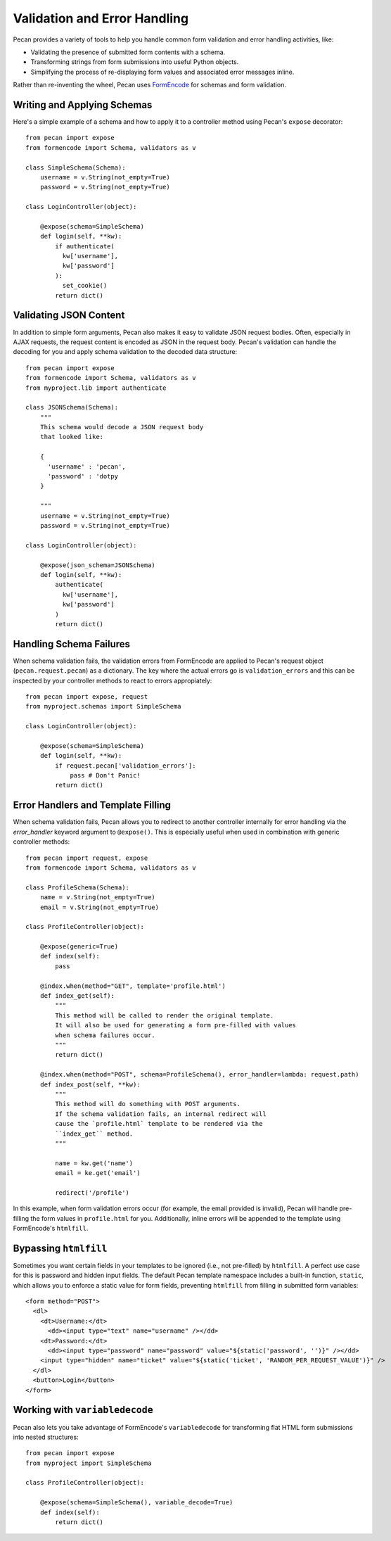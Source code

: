 .. _validation_n_errors:

Validation and Error Handling
=============================
Pecan provides a variety of tools to help you handle common form validation and
error handling activities, like:

* Validating the presence of submitted form contents with a schema.
* Transforming strings from form submissions into useful Python objects.
* Simplifying the process of re-displaying form values and associated error messages inline.

Rather than re-inventing the wheel, Pecan uses `FormEncode <http://formencode.org/>`_ for schemas and form validation.

Writing and Applying Schemas
------------------------------
Here's a simple example of a schema and how to apply it to a controller method using
Pecan's ``expose`` decorator::

    from pecan import expose
    from formencode import Schema, validators as v

    class SimpleSchema(Schema):    
        username = v.String(not_empty=True)
        password = v.String(not_empty=True)
        
    class LoginController(object):

        @expose(schema=SimpleSchema)
        def login(self, **kw):
            if authenticate(
              kw['username'],
              kw['password']
            ):
              set_cookie()
            return dict()

Validating JSON Content
------------------------------
In addition to simple form arguments, Pecan also makes it easy to validate JSON request bodies.
Often, especially in AJAX requests, the request content is encoded as JSON in the request body.
Pecan's validation can handle the decoding for you and apply schema validation to the decoded
data structure::

    from pecan import expose
    from formencode import Schema, validators as v
    from myproject.lib import authenticate

    class JSONSchema(Schema):
        """
        This schema would decode a JSON request body
        that looked like:
        
        {
          'username' : 'pecan',
          'password' : 'dotpy
        }
        
        """
        username = v.String(not_empty=True)
        password = v.String(not_empty=True)
    
    class LoginController(object):

        @expose(json_schema=JSONSchema)
        def login(self, **kw):
            authenticate(
              kw['username'],
              kw['password']
            )
            return dict()

Handling Schema Failures
------------------------------
When schema validation fails, the validation errors from FormEncode are applied to Pecan's
request object (``pecan.request.pecan``) as a dictionary.
The key where the actual errors go is ``validation_errors`` and this can be
inspected by your controller methods to react to errors appropiately::

    from pecan import expose, request
    from myproject.schemas import SimpleSchema

    class LoginController(object):

        @expose(schema=SimpleSchema)
        def login(self, **kw):
            if request.pecan['validation_errors']:
                pass # Don't Panic!
            return dict()

Error Handlers and Template Filling
------------------------------
When schema validation fails, Pecan allows you to redirect to another controller internally
for error handling via the `error_handler` keyword argument to ``@expose()``.
This is especially useful when used in combination with generic
controller methods::

  from pecan import request, expose
  from formencode import Schema, validators as v

  class ProfileSchema(Schema):    
      name = v.String(not_empty=True)
      email = v.String(not_empty=True)

  class ProfileController(object):
  
      @expose(generic=True)
      def index(self):
          pass
          
      @index.when(method="GET", template='profile.html')
      def index_get(self):
          """
          This method will be called to render the original template.
          It will also be used for generating a form pre-filled with values
          when schema failures occur.
          """
          return dict()
          
      @index.when(method="POST", schema=ProfileSchema(), error_handler=lambda: request.path)
      def index_post(self, **kw):
          """
          This method will do something with POST arguments.
          If the schema validation fails, an internal redirect will
          cause the `profile.html` template to be rendered via the
          ``index_get`` method.
          """
          
          name = kw.get('name')
          email = ke.get('email')
          
          redirect('/profile')
          
In this example, when form validation errors occur (for example, the email provided is invalid),
Pecan will handle pre-filling the form values in ``profile.html`` for you.  Additionally, inline
errors will be appended to the template using FormEncode's ``htmlfill``.

Bypassing ``htmlfill``
------------------------------
Sometimes you want certain fields in your templates to be ignored (i.e., not pre-filled) by ``htmlfill``.
A perfect use case for this is password and hidden input fields.  The default Pecan template namespace
includes a built-in function, ``static``, which allows you to enforce a static value for form fields,
preventing ``htmlfill`` from filling in submitted form variables::

    <form method="POST">
      <dl>
        <dt>Username:</dt>
          <dd><input type="text" name="username" /></dd>
        <dt>Password:</dt>        
          <dd><input type="password" name="password" value="${static('password', '')}" /></dd>
        <input type="hidden" name="ticket" value="${static('ticket', 'RANDOM_PER_REQUEST_VALUE')}" />
      </dl>
      <button>Login</button>
    </form>

Working with ``variabledecode``
------------------------------
Pecan also lets you take advantage of FormEncode's ``variabledecode`` for transforming flat HTML form
submissions into nested structures::

    from pecan import expose
    from myproject import SimpleSchema

    class ProfileController(object):

        @expose(schema=SimpleSchema(), variable_decode=True)
        def index(self):
            return dict()

